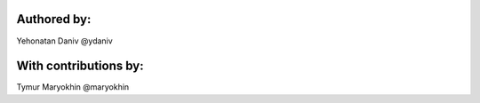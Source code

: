 Authored by:
------------

Yehonatan Daniv @ydaniv


With contributions by:
----------------------

Tymur Maryokhin @maryokhin
